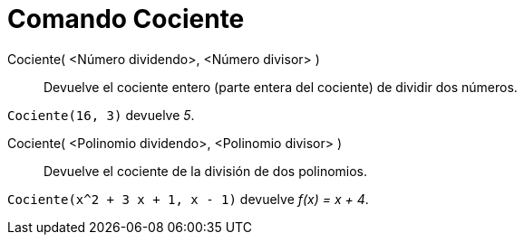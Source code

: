 = Comando Cociente
:page-en: commands/Div
ifdef::env-github[:imagesdir: /es/modules/ROOT/assets/images]

Cociente( <Número dividendo>, <Número divisor> )::
  Devuelve el cociente entero (parte entera del cociente) de dividir dos números.

[EXAMPLE]
====

`++Cociente(16, 3)++` devuelve _5_.

====

Cociente( <Polinomio dividendo>, <Polinomio divisor> )::
  Devuelve el cociente de la división de dos polinomios.

[EXAMPLE]
====

`++Cociente(x^2 + 3 x + 1, x - 1)++` devuelve _f(x) = x + 4_.

====

